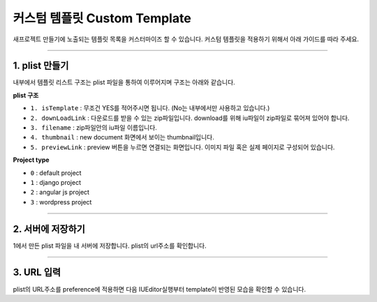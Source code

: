 

커스텀 템플릿 Custom Template
=======================


새프로젝트 만들기에 노출되는 템플릿 목록을 커스터마이즈 할 수 있습니다. 
커스텀 템플릿을 적용하기 위해서 아래 가이드를 따라 주세요.


----------


1. plist 만들기
-----------------------


내부에서 템플릿 리스트 구조는 plist 파일을 통하여 이루어지며 구조는 아래와 같습니다.


**plist 구조**

.. image:: resource/iu_manual_preference_custom_plist.png

* ``1. isTemplate`` : 무조건 YES를 적어주시면 됩니다. (No는 내부에서만 사용하고 있습니다.)
* ``2. downLoadLink`` : 다운로드를 받을 수 있는 zip파일입니다.  download를 위해 iu파일이 zip파일로 묶어져 있어야 합니다.
* ``3. filename`` :  zip파일안의 iu파일 이름입니다.
* ``4. thumbnail`` : new document 화면에서 보이는 thumbnail입니다.
* ``5. previewLink`` : preview 버튼을 누르면 연결되는 화면입니다. 이미지 파일 혹은 실제 페이지로 구성되어 있습니다. 



**Project type**

* ``0`` : default project
* ``1`` : django project
* ``2`` : angular js project
* ``3`` : wordpress project


----------



2. 서버에 저장하기
-----------------------

1에서 만든 plist 파일을 내 서버에 저장합니다. plist의 url주소를 확인합니다.




----------



3. URL 입력
-----------------------

.. image:: resource/iu_manual_preference_general.png

plist의 URL주소를 preference에 적용하면 다음 IUEditor실행부터 template이 반영된 모습을 확인할 수 있습니다.

